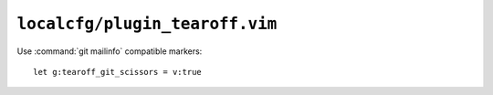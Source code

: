 ``localcfg/plugin_tearoff.vim``
===============================

Use :command:`git mailinfo` compatible markers::

    let g:tearoff_git_scissors = v:true
